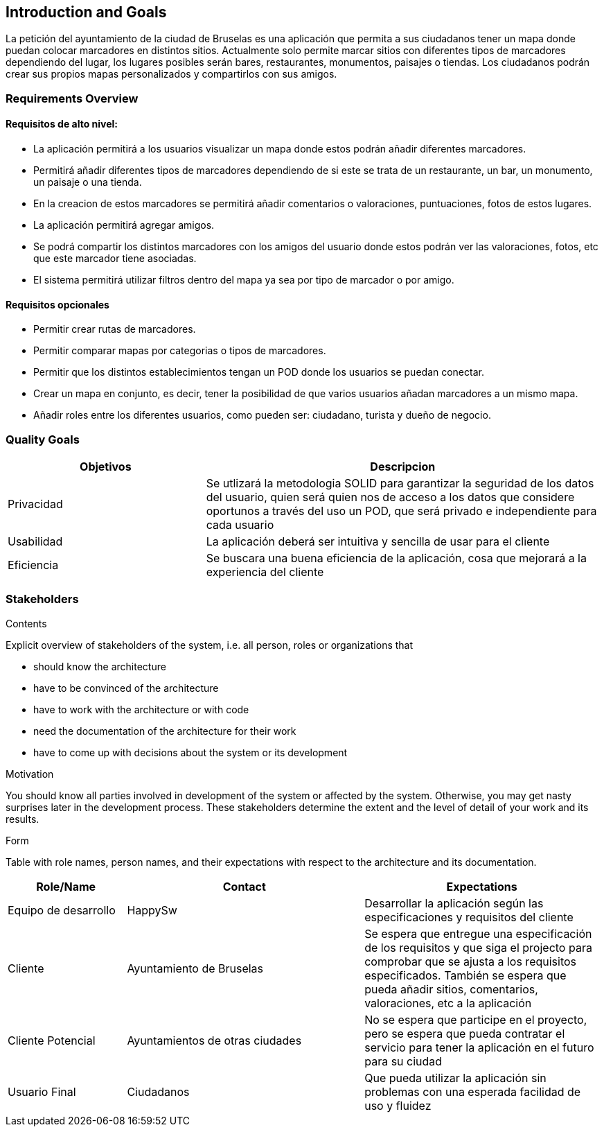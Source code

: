[[section-introduction-and-goals]]
== Introduction and Goals

[role="arc42help"]

La petición del ayuntamiento de la ciudad de Bruselas es una aplicación que permita a sus ciudadanos tener un mapa donde puedan colocar marcadores en distintos sitios. Actualmente solo permite marcar sitios con diferentes tipos de marcadores dependiendo del lugar, los lugares posibles serán bares, restaurantes, monumentos, paisajes o tiendas. Los ciudadanos podrán crear sus propios mapas personalizados y compartirlos con sus amigos.


=== Requirements Overview

[role="arc42help"]
==== Requisitos de alto nivel:
* La aplicación permitirá a los usuarios visualizar un mapa donde estos podrán añadir diferentes marcadores.
* Permitirá añadir diferentes tipos de marcadores dependiendo de si este se trata de un restaurante, un bar, un monumento, un paisaje o una tienda.
* En la creacion de estos marcadores se permitirá añadir comentarios o valoraciones, puntuaciones, fotos de estos lugares.
* La aplicación permitirá agregar amigos.
* Se podrá compartir los distintos marcadores con los amigos del usuario donde estos podrán ver las valoraciones, fotos, etc que este marcador tiene asociadas.
* El sistema permitirá utilizar filtros dentro del mapa ya sea por tipo de marcador o por amigo.

==== Requisitos opcionales
* Permitir crear rutas de marcadores.
* Permitir comparar mapas por categorias o tipos de marcadores.
* Permitir que los distintos establecimientos tengan un POD donde los usuarios se puedan conectar.
* Crear un mapa en conjunto, es decir, tener la posibilidad de que varios usuarios añadan marcadores a un mismo mapa.
* Añadir roles entre los diferentes usuarios, como pueden ser: ciudadano, turista y dueño de negocio.


=== Quality Goals
[options="header",cols="1,2"]
|===
|Objetivos|Descripcion
| Privacidad | Se utlizará la metodologia SOLID para garantizar la seguridad de los datos del usuario, quien será quien nos de acceso a los datos que considere oportunos a través del uso un POD, que será privado e independiente para cada usuario
| Usabilidad | La aplicación deberá ser intuitiva y sencilla de usar para el cliente
| Eficiencia | Se buscara una buena eficiencia de la aplicación, cosa que mejorará a la experiencia del cliente
|===


=== Stakeholders

[role="arc42help"]
****
.Contents
Explicit overview of stakeholders of the system, i.e. all person, roles or organizations that

* should know the architecture
* have to be convinced of the architecture
* have to work with the architecture or with code
* need the documentation of the architecture for their work
* have to come up with decisions about the system or its development

.Motivation
You should know all parties involved in development of the system or affected by the system.
Otherwise, you may get nasty surprises later in the development process.
These stakeholders determine the extent and the level of detail of your work and its results.

.Form
Table with role names, person names, and their expectations with respect to the architecture and its documentation.
****

[options="header",cols="1,2,2"]
|===
|Role/Name|Contact|Expectations
| Equipo de desarrollo | HappySw | Desarrollar la aplicación según las especificaciones y requisitos del cliente
| Cliente | Ayuntamiento de Bruselas | Se espera que entregue una especificación de los requisitos y que siga el projecto para comprobar que se ajusta a los requisitos especificados. También se espera que pueda añadir sitios, comentarios, valoraciones, etc a la aplicación
| Cliente Potencial | Ayuntamientos de otras ciudades | No se espera que participe en el proyecto, pero se espera que pueda contratar el servicio para tener la aplicación en el futuro para su ciudad
| Usuario Final | Ciudadanos | Que pueda utilizar la aplicación sin problemas con una esperada facilidad de uso y fluidez
|===
